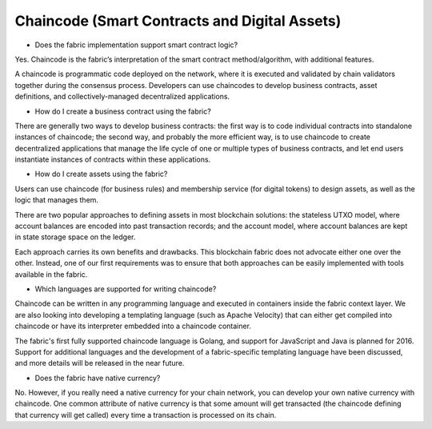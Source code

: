 Chaincode (Smart Contracts and Digital Assets)
----------------------------------------------

* Does the fabric implementation support smart contract logic?

Yes. Chaincode is the fabric’s interpretation of the smart contract
method/algorithm, with additional features.

A chaincode is programmatic code deployed on the network, where it is
executed and validated by chain validators together during the consensus
process. Developers can use chaincodes to develop business contracts,
asset definitions, and collectively-managed decentralized applications.

* How do I create a business contract using the fabric?

There are generally two ways to develop business contracts: the first way is to
code individual contracts into standalone instances of chaincode; the
second way, and probably the more efficient way, is to use chaincode to
create decentralized applications that manage the life cycle of one or
multiple types of business contracts, and let end users instantiate
instances of contracts within these applications.

* How do I create assets using the fabric?

Users can use chaincode (for business rules) and membership service (for digital tokens) to
design assets, as well as the logic that manages them.

There are two popular approaches to defining assets in most blockchain
solutions: the stateless UTXO model, where account balances are encoded
into past transaction records; and the account model, where account
balances are kept in state storage space on the ledger.

Each approach carries its own benefits and drawbacks. This blockchain
fabric does not advocate either one over the other. Instead, one of our
first requirements was to ensure that both approaches can be easily
implemented with tools available in the fabric.

* Which languages are supported for writing chaincode?

Chaincode can be written in any programming language and executed in containers
inside the fabric context layer. We are also looking into developing a
templating language (such as Apache Velocity) that can either get
compiled into chaincode or have its interpreter embedded into a
chaincode container.

The fabric's first fully supported chaincode language is Golang, and
support for JavaScript and Java is planned for 2016. Support for
additional languages and the development of a fabric-specific templating
language have been discussed, and more details will be released in the
near future.

* Does the fabric have native currency?

No. However, if you really need a native currency for your chain network, you can develop your own
native currency with chaincode. One common attribute of native currency
is that some amount will get transacted (the chaincode defining that
currency will get called) every time a transaction is processed on its
chain.

